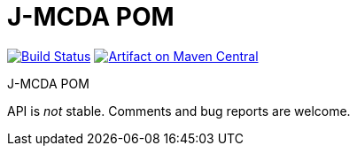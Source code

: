 = J-MCDA POM

image:https://travis-ci.com/oliviercailloux/jmcda-pom.svg?branch=master["Build Status", link="https://travis-ci.com/oliviercailloux/jmcda-pom"]
image:https://maven-badges.herokuapp.com/maven-central/io.github.oliviercailloux/jmcda-pom/badge.svg["Artifact on Maven Central", link="http://search.maven.org/#search%7Cga%7C1%7Cg%3A%22io.github.oliviercailloux.jmcda%22%20a%3A%22pom%22"]

J-MCDA POM

API is _not_ stable. Comments and bug reports are welcome.

